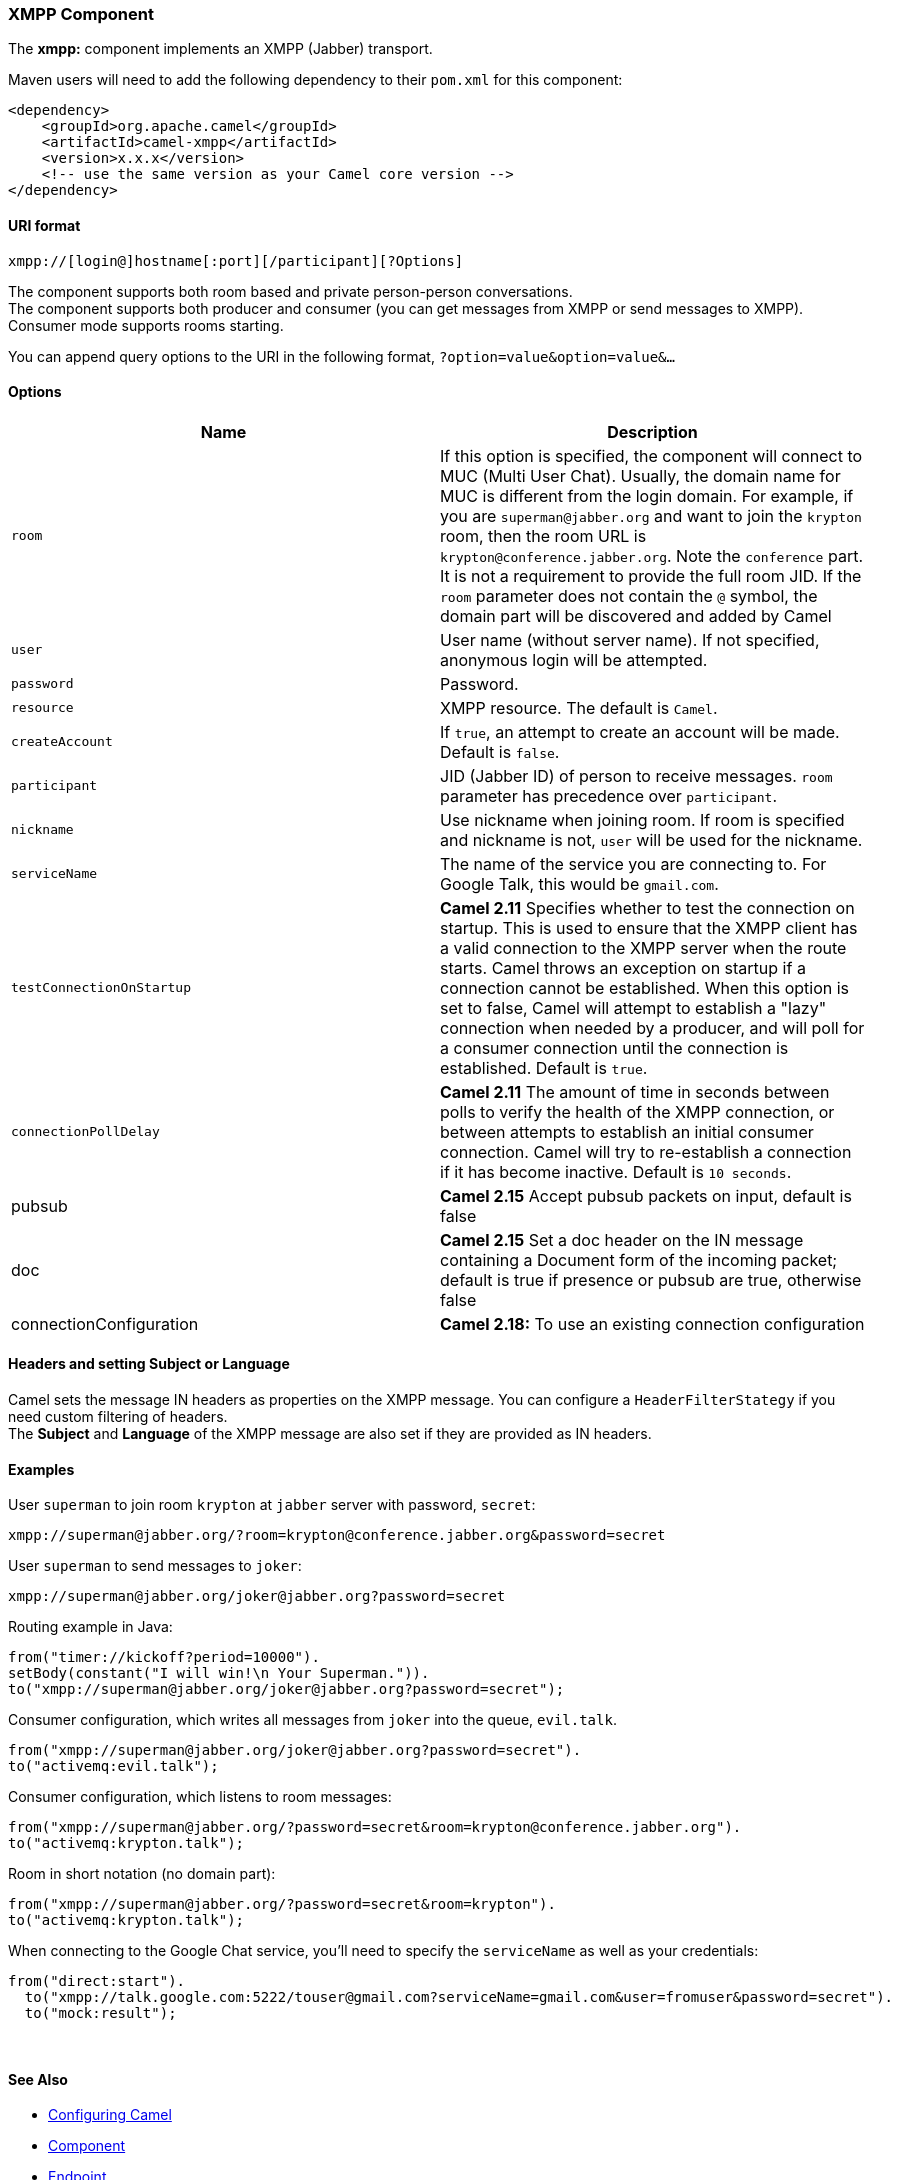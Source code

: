 [[ConfluenceContent]]
[[XMPP-XMPPComponent]]
XMPP Component
~~~~~~~~~~~~~~

The *xmpp:* component implements an XMPP (Jabber) transport.

Maven users will need to add the following dependency to their `pom.xml`
for this component:

[source,brush:,java;,gutter:,false;,theme:,Default]
----
<dependency>
    <groupId>org.apache.camel</groupId>
    <artifactId>camel-xmpp</artifactId>
    <version>x.x.x</version>
    <!-- use the same version as your Camel core version -->
</dependency>
----

[[XMPP-URIformat]]
URI format
^^^^^^^^^^

[source,brush:,text;,gutter:,false;,theme:,Default]
----
xmpp://[login@]hostname[:port][/participant][?Options]
----

The component supports both room based and private person-person
conversations. +
The component supports both producer and consumer (you can get messages
from XMPP or send messages to XMPP). Consumer mode supports rooms
starting.

You can append query options to the URI in the following format,
`?option=value&option=value&...`

[[XMPP-Options]]
Options
^^^^^^^

[width="100%",cols="50%,50%",options="header",]
|=======================================================================
|Name |Description
|`room` |If this option is specified, the component will connect to MUC
(Multi User Chat). Usually, the domain name for MUC is different from
the login domain. For example, if you are `superman@jabber.org` and want
to join the `krypton` room, then the room URL is
`krypton@conference.jabber.org`. Note the `conference` part. +
It is not a requirement to provide the full room JID. If the `room`
parameter does not contain the `@` symbol, the domain part will be
discovered and added by Camel

|`user` |User name (without server name). If not specified, anonymous
login will be attempted.

|`password` |Password.

|`resource` |XMPP resource. The default is `Camel`.

|`createAccount` |If `true`, an attempt to create an account will be
made. Default is `false`.

|`participant` |JID (Jabber ID) of person to receive messages. `room`
parameter has precedence over `participant`.

|`nickname` |Use nickname when joining room. If room is specified and
nickname is not, `user` will be used for the nickname.

|`serviceName` |The name of the service you are connecting to. For
Google Talk, this would be `gmail.com`.

|`testConnectionOnStartup` |*Camel 2.11* Specifies whether to test the
connection on startup. This is used to ensure that the XMPP client has a
valid connection to the XMPP server when the route starts. Camel throws
an exception on startup if a connection cannot be established. When this
option is set to false, Camel will attempt to establish a "lazy"
connection when needed by a producer, and will poll for a consumer
connection until the connection is established. Default is `true`.

|`connectionPollDelay` |*Camel 2.11* The amount of time in seconds
between polls to verify the health of the XMPP connection, or between
attempts to establish an initial consumer connection. Camel will try to
re-establish a connection if it has become inactive. Default is
`10 seconds`.

|pubsub |*Camel 2.15* Accept pubsub packets on input, default is false

|doc |*Camel 2.15* Set a doc header on the IN message containing a
Document form of the incoming packet; default is true if presence or
pubsub are true, otherwise false

|connectionConfiguration |*Camel 2.18:* To use an existing connection
configuration
|=======================================================================

[[XMPP-HeadersandsettingSubjectorLanguage]]
Headers and setting Subject or Language
^^^^^^^^^^^^^^^^^^^^^^^^^^^^^^^^^^^^^^^

Camel sets the message IN headers as properties on the XMPP message. You
can configure a `HeaderFilterStategy` if you need custom filtering of
headers. +
The *Subject* and *Language* of the XMPP message are also set if they
are provided as IN headers.

[[XMPP-Examples]]
Examples
^^^^^^^^

User `superman` to join room `krypton` at `jabber` server with password,
`secret`:

[source,brush:,text;,gutter:,false;,theme:,Default]
----
xmpp://superman@jabber.org/?room=krypton@conference.jabber.org&password=secret
----

User `superman` to send messages to `joker`:

[source,brush:,text;,gutter:,false;,theme:,Default]
----
xmpp://superman@jabber.org/joker@jabber.org?password=secret
----

Routing example in Java:

[source,brush:,java;,gutter:,false;,theme:,Default]
----
from("timer://kickoff?period=10000").
setBody(constant("I will win!\n Your Superman.")).
to("xmpp://superman@jabber.org/joker@jabber.org?password=secret");
----

Consumer configuration, which writes all messages from `joker` into the
queue, `evil.talk`.

[source,brush:,java;,gutter:,false;,theme:,Default]
----
from("xmpp://superman@jabber.org/joker@jabber.org?password=secret").
to("activemq:evil.talk");
----

Consumer configuration, which listens to room messages:

[source,brush:,java;,gutter:,false;,theme:,Default]
----
from("xmpp://superman@jabber.org/?password=secret&room=krypton@conference.jabber.org").
to("activemq:krypton.talk");
----

Room in short notation (no domain part):

[source,brush:,java;,gutter:,false;,theme:,Default]
----
from("xmpp://superman@jabber.org/?password=secret&room=krypton").
to("activemq:krypton.talk");
----

When connecting to the Google Chat service, you'll need to specify the
`serviceName` as well as your credentials:

[source,brush:,java;,gutter:,false;,theme:,Default]
----
from("direct:start").
  to("xmpp://talk.google.com:5222/touser@gmail.com?serviceName=gmail.com&user=fromuser&password=secret").
  to("mock:result");
----

 

[[XMPP-SeeAlso]]
See Also
^^^^^^^^

* link:configuring-camel.html[Configuring Camel]
* link:component.html[Component]
* link:endpoint.html[Endpoint]
* link:getting-started.html[Getting Started]
